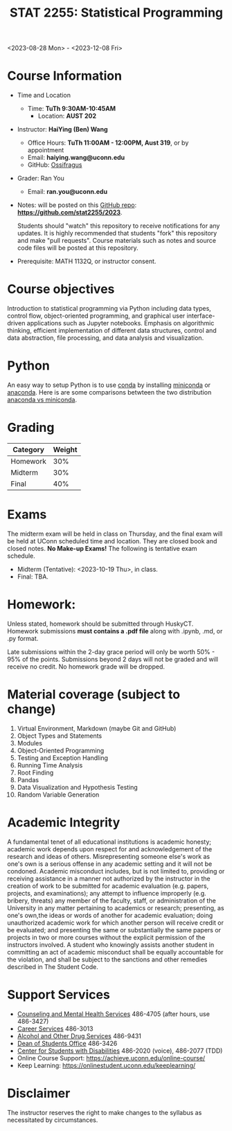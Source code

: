 #+TITLE: STAT 2255: Statistical Programming 

# * Fall 2023 *Syllabus*
<2023-08-28 Mon> - <2023-12-08 Fri>

* Course Information

- Time and Location
  - Time: *TuTh 9:30AM-10:45AM*
	- Location: *AUST 202*

- Instructor: *HaiYing (Ben) Wang*
  - Office Hours: *TuTh 11:00AM - 12:00PM, Aust 319*, or by appointment
  - Email: *haiying.wang@uconn.edu*
  - GitHub: [[https://github.com/Ossifragus][Ossifragus]]

- Grader: Ran You
  - Email: *ran.you@uconn.edu*

- Notes: will be posted on this [[https://github.com/stat2255/2023][GitHub repo]]: *https://github.com/stat2255/2023*.

  Students should "watch" this repository to receive notifications for any
  updates. It is highly recommended that students "fork" this repository and
  make "pull requests". Course materials such as notes and source code files
  will be posted at this repository. 

- Prerequisite: MATH 1132Q, or instructor consent.

* Course objectives
Introduction to statistical programming via Python including data types, control
flow, object-oriented programming, and graphical user interface-driven
applications such as Jupyter notebooks. Emphasis on algorithmic thinking,
efficient implementation of different data structures, control and data
abstraction, file processing, and data analysis and visualization.

* Python
An easy way to setup Python is to use [[https://docs.conda.io/en/latest/][conda]] by installing [[https://docs.conda.io/en/latest/miniconda.html][miniconda]] or
[[https://www.anaconda.com/download/][anaconda]]. Here is are some comparisons betwteen the two distribution [[https://conda.io/projects/conda/en/latest/user-guide/install/download.html#anaconda-or-miniconda][anaconda vs
miniconda]].

# If you'd prefer that conda's base environment not be activated on startup,
# set the auto_activate_base parameter to false:
# conda config --set auto_activate_base false

* Grading

| Category                  | Weight |
|---------------------------+--------|
| Homework                  |    30% |
| Midterm                   |    30% |
| Final                     |    40% |
|---------------------------+--------|

* Exams
The midterm exam will be held in class on Thursday, and the final exam will be
held at UConn scheduled time and location. They are closed book and closed
notes. *No Make-up Exams!* The following is tentative exam schedule.

- Midterm (Tentative): <2023-10-19 Thu>, in class.
- Final: TBA.

* Homework:

Unless stated, homework should be submitted through HuskyCT. Homework
submissions *must contains a .pdf file* along with .ipynb, .md, or .py format. 

Late submissions within the 2-day grace period will only be worth 50% - 95%
of the points. Submissions beyond 2 days will not be graded and will receive
no credit. No homework grade will be dropped.

* Material coverage (subject to change)

1. Virtual Environment, Markdown (maybe Git and GitHub) 
2. Object Types and Statements
3. Modules
4. Object-Oriented Programming
5. Testing and Exception Handling
6. Running Time Analysis
7. Root Finding
8. Pandas
9. Data Visualization and Hypothesis Testing
10. Random Variable Generation

* Academic Integrity

A fundamental tenet of all educational institutions is academic honesty;
academic work depends upon respect for and acknowledgement of the research and
ideas of others. Misrepresenting someone else's work as one's own is a serious
offense in any academic setting and it will not be condoned. Academic misconduct
includes, but is not limited to, providing or receiving assistance in a manner
not authorized by the instructor in the creation of work to be submitted for
academic evaluation (e.g. papers, projects, and examinations); any attempt to
influence improperly (e.g. bribery, threats) any member of the faculty, staff,
or administration of the University in any matter pertaining to academics or
research; presenting, as one's own,the ideas or words of another for academic
evaluation; doing unauthorized academic work for which another person will
receive credit or be evaluated; and presenting the same or substantially the
same papers or projects in two or more courses without the explicit permission
of the instructors involved. A student who knowingly assists another student in
committing an act of academic misconduct shall be equally accountable for the
violation, and shall be subject to the sanctions and other remedies described in
The Student Code.


* Support Services

- [[http://www.cmhs.uconn.edu/][Counseling and Mental Health Services]] 486-4705 (after hours, use 486-3427)
- [[http://www.career.uconn.edu/][Career Services]] 486-3013
- [[http://www.aod.uconn.edu/][Alcohol and Other Drug Services]] 486-9431
- [[http://www.dos.uconn.edu/][Dean of Students Office]] 486-3426
- [[http://www.csd.uconn.edu/][Center for Students with Disabilities]] 486-2020 (voice), 486-2077 (TDD)
- Online Course Support: [[https://achieve.uconn.edu/online-course/]]
- Keep Learning: [[https://onlinestudent.uconn.edu/keeplearning/]]


* Disclaimer

The instructor reserves the right to make changes to the syllabus as
necessitated by circumstances.

#+startup: show3levels hideblocks
#+options: h:4 timestamp:nil date:nil tasks tex:t num:t toc:nil
#+options: author:nil creator:nil html-postamble:nil HTML_DOCTYPE:HTML5
#+EXPORT_FILE_NAME: syllabus
#+HTML_HEAD: <base target="_blank">
#+HTML_HEAD: <link rel="stylesheet" type="text/css" href="https://ossifragus.github.io/style/github-pandoc.css"/>
#+LaTeX_CLASS: article
#+LATEX_CLASS_OPTIONS: [12pt, hidelinks]
#+latex_header: \usepackage[margin=1in]{geometry}

